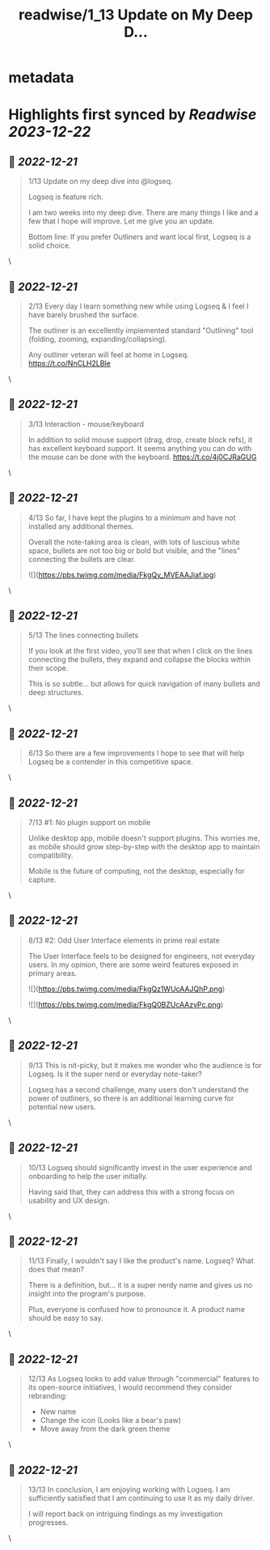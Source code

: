 :PROPERTIES:
:title: readwise/1_13 Update on My Deep D...
:END:


* metadata
:PROPERTIES:
:author: [[TfTHacker on Twitter]]
:full-title: "1/13 Update on My Deep D..."
:category: [[tweets]]
:url: https://twitter.com/TfTHacker/status/1605551523630444544
:image-url: https://pbs.twimg.com/profile_images/1279439639221321728/w7ulmTh7.jpg
:END:

* Highlights first synced by [[Readwise]] [[2023-12-22]]
** 📌 [[2022-12-21]]
#+BEGIN_QUOTE
1/13 Update on my deep dive into @logseq.

Logseq is feature rich.

I am two weeks into my deep dive. There are many things I like and a few that I hope will improve. Let me give you an update.

Bottom line: If you prefer Outliners and want local first, Logseq is a solid choice. 
#+END_QUOTE\
** 📌 [[2022-12-21]]
#+BEGIN_QUOTE
2/13 Every day I learn something new while using Logseq & I feel I have barely brushed the surface.

The outliner is an excellently implemented standard "Outlining" tool (folding, zooming, expanding/collapsing).

Any outliner veteran will feel at home in Logseq. https://t.co/NnCLH2LBle 
#+END_QUOTE\
** 📌 [[2022-12-21]]
#+BEGIN_QUOTE
3/13 Interaction - mouse/keyboard

In addition to solid mouse support (drag, drop, create block refs), it has excellent keyboard support. It seems anything you can do with the mouse can be done with the keyboard. https://t.co/4j0CJRaGUG 
#+END_QUOTE\
** 📌 [[2022-12-21]]
#+BEGIN_QUOTE
4/13  So far, I have kept the plugins to a minimum and have not installed any additional themes.

Overall the note-taking area is clean, with lots of luscious white space, bullets are not too big or bold but visible, and the "lines" connecting the bullets are clear. 

![](https://pbs.twimg.com/media/FkgQy_MVEAAJiaf.jpg) 
#+END_QUOTE\
** 📌 [[2022-12-21]]
#+BEGIN_QUOTE
5/13 The lines connecting bullets

If you look at the first video, you'll see that when I click on the lines connecting the bullets, they expand and collapse the blocks within their scope.

This is so subtle... but allows for quick navigation of many bullets and deep structures. 
#+END_QUOTE\
** 📌 [[2022-12-21]]
#+BEGIN_QUOTE
6/13 So there are a few improvements I hope to see that will help Logseq be a contender in this competitive space. 
#+END_QUOTE\
** 📌 [[2022-12-21]]
#+BEGIN_QUOTE
7/13  #1: No plugin support on mobile

Unlike desktop app, mobile doesn't support plugins. This worries me, as mobile should grow step-by-step with the desktop app to maintain compatibility.

Mobile is the future of computing, not the desktop, especially for capture. 
#+END_QUOTE\
** 📌 [[2022-12-21]]
#+BEGIN_QUOTE
8/13  #2: Odd User Interface elements in prime real estate

The User Interface feels to be designed for engineers, not everyday users. In my opinion, there are some weird features exposed in primary areas. 

![](https://pbs.twimg.com/media/FkgQz1WUcAAJQhP.png) 

![](https://pbs.twimg.com/media/FkgQ0BZUcAAzyPc.png) 
#+END_QUOTE\
** 📌 [[2022-12-21]]
#+BEGIN_QUOTE
9/13 This is nit-picky, but it makes me wonder who the audience is for Logseq. Is it the super nerd or everyday note-taker?

Logseq has a second challenge, many users don't understand the power of outliners, so there is an additional learning curve for potential new users. 
#+END_QUOTE\
** 📌 [[2022-12-21]]
#+BEGIN_QUOTE
10/13 Logseq should significantly invest in the user experience and onboarding to help the user initially.

Having said that, they can address this with a strong focus on usability and UX design. 
#+END_QUOTE\
** 📌 [[2022-12-21]]
#+BEGIN_QUOTE
11/13 Finally, I wouldn't say I like the product's name. Logseq? What does that mean?

There is a definition, but... it is a super nerdy name and gives us no insight into the program's purpose.

Plus, everyone is confused how to pronounce it. A product name should be easy to say. 
#+END_QUOTE\
** 📌 [[2022-12-21]]
#+BEGIN_QUOTE
12/13 As Logseq looks to add value through "commercial" features to its open-source initiatives, I would recommend they consider rebranding:

+ New name
+ Change the icon (Looks like a bear's paw)
+ Move away from the dark green theme 
#+END_QUOTE\
** 📌 [[2022-12-21]]
#+BEGIN_QUOTE
13/13 In conclusion, I am enjoying working with Logseq. I am sufficiently satisfied that I am continuing to use it as my daily driver.

I will report back on intriguing findings as my investigation progresses. 
#+END_QUOTE\